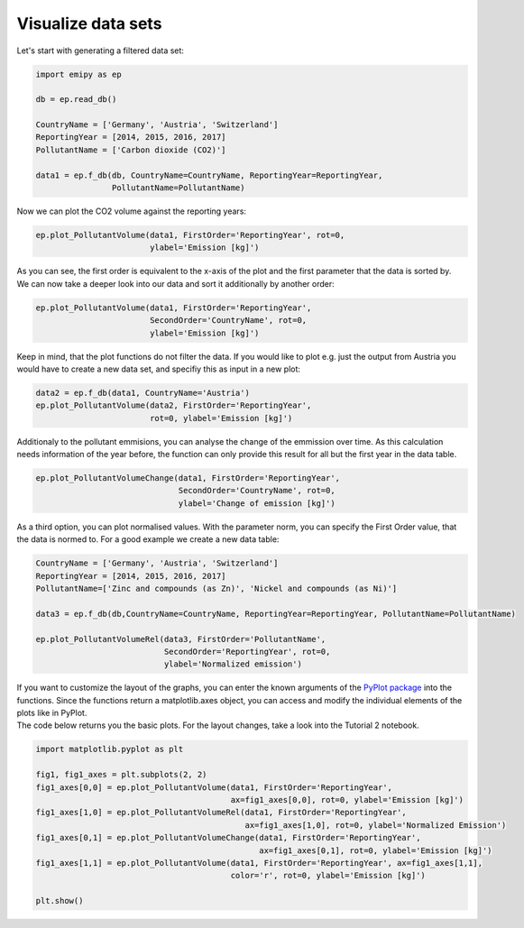 Visualize data sets
===================

| Let's start with generating a filtered data set:

.. code-block:: python

    import emipy as ep

    db = ep.read_db()

    CountryName = ['Germany', 'Austria', 'Switzerland']
    ReportingYear = [2014, 2015, 2016, 2017]
    PollutantName = ['Carbon dioxide (CO2)']

    data1 = ep.f_db(db, CountryName=CountryName, ReportingYear=ReportingYear,
                    PollutantName=PollutantName)

| Now we can plot the CO2 volume against the reporting years:

.. code-block:: python

    ep.plot_PollutantVolume(data1, FirstOrder='ReportingYear', rot=0,
                            ylabel='Emission [kg]')

.. image:: ./pictures/Tut2pic1.svg
    :width: 80%
    :align: center
    :alt: Tut2pic1isit?

| As you can see, the first order is equivalent to the x-axis of the plot and the first parameter that the data is sorted by.
| We can now take a deeper look into our data and sort it additionally by another order:

.. code-block:: python

    ep.plot_PollutantVolume(data1, FirstOrder='ReportingYear',
                            SecondOrder='CountryName', rot=0,
                            ylabel='Emission [kg]')

.. image:: ./pictures/Tut2pic2.svg
    :width: 80%
    :align: center
    :height: 400px
    :alt: Tut2pic2

| Keep in mind, that the plot functions do not filter the data. If you would like to plot e.g. just the output from Austria you would have to create a new data set, and specifiy this as input in a new plot:

.. code-block:: python

    data2 = ep.f_db(data1, CountryName='Austria')
    ep.plot_PollutantVolume(data2, FirstOrder='ReportingYear',
                            rot=0, ylabel='Emission [kg]')

.. image:: ./pictures/Tut2pic3.svg
    :width: 80%
    :align: center
    :height: 400px
    :alt: Tut2pic3

| Additionaly to the pollutant emmisions, you can analyse the change of the emmission over time. As this calculation needs information of the year before, the function can only provide this result for all but the first year in the data table.

.. code-block:: python

    ep.plot_PollutantVolumeChange(data1, FirstOrder='ReportingYear',
                                  SecondOrder='CountryName', rot=0,
                                  ylabel='Change of emission [kg]')

.. image:: ./pictures/Tut2pic4.svg
    :width: 80%
    :align: center
    :height: 400px
    :alt: Tut2pic4

| As a third option, you can plot normalised values. With the parameter norm, you can specify the First Order value, that the data is normed to. For a good example we create a new data table:

.. code-block:: python

    CountryName = ['Germany', 'Austria', 'Switzerland']
    ReportingYear = [2014, 2015, 2016, 2017]
    PollutantName=['Zinc and compounds (as Zn)', 'Nickel and compounds (as Ni)']

    data3 = ep.f_db(db,CountryName=CountryName, ReportingYear=ReportingYear, PollutantName=PollutantName)

    ep.plot_PollutantVolumeRel(data3, FirstOrder='PollutantName',
                               SecondOrder='ReportingYear', rot=0,
                               ylabel='Normalized emission')

.. image:: ./pictures/Tut2pic5.svg
    :width: 80%
    :align: center
    :height: 400px
    :alt: Tut2pic5

| If you want to customize the layout of the graphs, you can enter the known arguments of the `PyPlot package <https://matplotlib.org/3.1.1/tutorials/index.html>`_ into the functions. Since the functions return a matplotlib.axes object, you can access and modify the individual elements of the plots like in PyPlot.
| The code below returns you the basic plots. For the layout changes, take a look into the Tutorial 2 notebook.

.. code-block:: python

    import matplotlib.pyplot as plt

    fig1, fig1_axes = plt.subplots(2, 2)
    fig1_axes[0,0] = ep.plot_PollutantVolume(data1, FirstOrder='ReportingYear',
                                             ax=fig1_axes[0,0], rot=0, ylabel='Emission [kg]')
    fig1_axes[1,0] = ep.plot_PollutantVolumeRel(data1, FirstOrder='ReportingYear',
                                                ax=fig1_axes[1,0], rot=0, ylabel='Normalized Emission')
    fig1_axes[0,1] = ep.plot_PollutantVolumeChange(data1, FirstOrder='ReportingYear',
                                                   ax=fig1_axes[0,1], rot=0, ylabel='Emission [kg]')
    fig1_axes[1,1] = ep.plot_PollutantVolume(data1, FirstOrder='ReportingYear', ax=fig1_axes[1,1],
                                             color='r', rot=0, ylabel='Emission [kg]')

    plt.show()

.. image:: ./pictures/Tut2pic6.svg
    :width: 100%
    :align: center
    :height: 500px
    :alt: Tut2pic6
